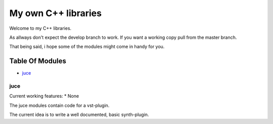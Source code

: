 ####################
My own C++ libraries
####################

Welcome to my C++ libraries.

As allways don't expect the develop branch to work.
If you want a working copy pull from the master branch.

That being said, i hope some of the modules might come in handy for you.

Table Of Modules
================

* juce_

.. _juce:

juce
----

Current working features:
* None

The juce modules contain code for a vst-plugin.

The current idea is to write a well documented, basic synth-plugin.
